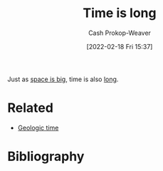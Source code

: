 :PROPERTIES:
:ID:       8e2530f4-4319-44e4-98c3-3a9533a3b639
:DIR:      /home/cashweaver/proj/roam/attachments/8e2530f4-4319-44e4-98c3-3a9533a3b639
:LAST_MODIFIED: [2023-09-05 Tue 20:21]
:END:
#+title: Time is long
#+hugo_custom_front_matter: :slug "8e2530f4-4319-44e4-98c3-3a9533a3b639"
#+author: Cash Prokop-Weaver
#+date: [2022-02-18 Fri 15:37]
#+filetags: :concept:

Just as [[id:0571b617-64e7-4d60-8cd8-e557f845057b][space is big]], time is also [[id:607e152b-fce5-4e83-a88e-58c0f1f5571d][long]].

* Related
- [[id:607e152b-fce5-4e83-a88e-58c0f1f5571d][Geologic time]]
* Flashcards :noexport:
:PROPERTIES:
:ANKI_DECK: Default
:END:

* Bibliography
#+print_bibliography:
